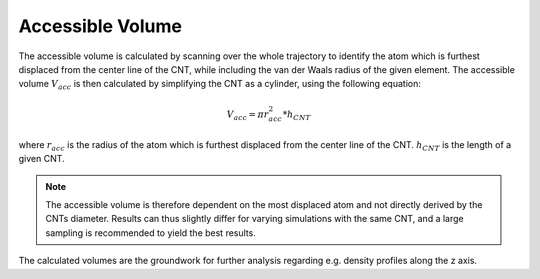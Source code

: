 Accessible Volume
=================
The accessible volume is calculated by scanning over the whole trajectory to identify the atom which is furthest displaced from the center line of the CNT, while including the van der Waals radius of the given element.
The accessible volume :math:`V_{acc}` is then calculated by simplifying the CNT as a cylinder, using the following equation:

.. math::

    V_{acc} = \pi*r_{acc}^2*h_{CNT}    

where :math:`r_{acc}` is the radius of the atom which is furthest displaced from the center line of the CNT. :math:`h_{CNT}` is the length of a given CNT.

.. note::

    The accessible volume is therefore dependent on the most displaced atom and not directly derived by the CNTs diameter.
    Results can thus slightly differ for varying simulations with the same CNT, and a large sampling is recommended to yield the best results.
    
The calculated volumes are the groundwork for further analysis regarding e.g. density profiles along the z axis.

